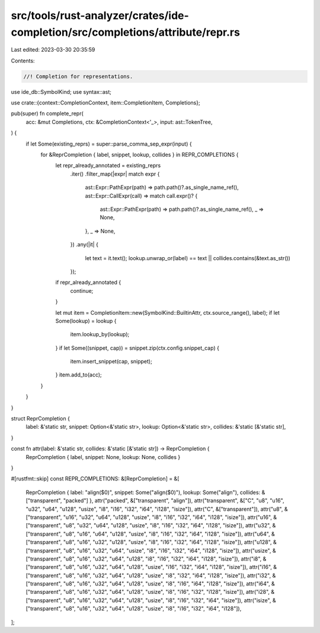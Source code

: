 src/tools/rust-analyzer/crates/ide-completion/src/completions/attribute/repr.rs
===============================================================================

Last edited: 2023-03-30 20:35:59

Contents:

.. code-block:: rs

    //! Completion for representations.

use ide_db::SymbolKind;
use syntax::ast;

use crate::{context::CompletionContext, item::CompletionItem, Completions};

pub(super) fn complete_repr(
    acc: &mut Completions,
    ctx: &CompletionContext<'_>,
    input: ast::TokenTree,
) {
    if let Some(existing_reprs) = super::parse_comma_sep_expr(input) {
        for &ReprCompletion { label, snippet, lookup, collides } in REPR_COMPLETIONS {
            let repr_already_annotated = existing_reprs
                .iter()
                .filter_map(|expr| match expr {
                    ast::Expr::PathExpr(path) => path.path()?.as_single_name_ref(),
                    ast::Expr::CallExpr(call) => match call.expr()? {
                        ast::Expr::PathExpr(path) => path.path()?.as_single_name_ref(),
                        _ => None,
                    },
                    _ => None,
                })
                .any(|it| {
                    let text = it.text();
                    lookup.unwrap_or(label) == text || collides.contains(&text.as_str())
                });
            if repr_already_annotated {
                continue;
            }

            let mut item = CompletionItem::new(SymbolKind::BuiltinAttr, ctx.source_range(), label);
            if let Some(lookup) = lookup {
                item.lookup_by(lookup);
            }
            if let Some((snippet, cap)) = snippet.zip(ctx.config.snippet_cap) {
                item.insert_snippet(cap, snippet);
            }
            item.add_to(acc);
        }
    }
}

struct ReprCompletion {
    label: &'static str,
    snippet: Option<&'static str>,
    lookup: Option<&'static str>,
    collides: &'static [&'static str],
}

const fn attr(label: &'static str, collides: &'static [&'static str]) -> ReprCompletion {
    ReprCompletion { label, snippet: None, lookup: None, collides }
}

#[rustfmt::skip]
const REPR_COMPLETIONS: &[ReprCompletion] = &[
    ReprCompletion { label: "align($0)", snippet: Some("align($0)"), lookup: Some("align"), collides: &["transparent", "packed"] },
    attr("packed", &["transparent", "align"]),
    attr("transparent", &["C", "u8", "u16", "u32", "u64", "u128", "usize", "i8", "i16", "i32", "i64", "i128", "isize"]),
    attr("C", &["transparent"]),
    attr("u8",     &["transparent", "u16", "u32", "u64", "u128", "usize", "i8", "i16", "i32", "i64", "i128", "isize"]),
    attr("u16",    &["transparent", "u8", "u32", "u64", "u128", "usize", "i8", "i16", "i32", "i64", "i128", "isize"]),
    attr("u32",    &["transparent", "u8", "u16", "u64", "u128", "usize", "i8", "i16", "i32", "i64", "i128", "isize"]),
    attr("u64",    &["transparent", "u8", "u16", "u32", "u128", "usize", "i8", "i16", "i32", "i64", "i128", "isize"]),
    attr("u128",   &["transparent", "u8", "u16", "u32", "u64", "usize", "i8", "i16", "i32", "i64", "i128", "isize"]),
    attr("usize",  &["transparent", "u8", "u16", "u32", "u64", "u128", "i8", "i16", "i32", "i64", "i128", "isize"]),
    attr("i8",     &["transparent", "u8", "u16", "u32", "u64", "u128", "usize", "i16", "i32", "i64", "i128", "isize"]),
    attr("i16",    &["transparent", "u8", "u16", "u32", "u64", "u128", "usize", "i8", "i32", "i64", "i128", "isize"]),
    attr("i32",    &["transparent", "u8", "u16", "u32", "u64", "u128", "usize", "i8", "i16", "i64", "i128", "isize"]),
    attr("i64",    &["transparent", "u8", "u16", "u32", "u64", "u128", "usize", "i8", "i16", "i32", "i128", "isize"]),
    attr("i28",    &["transparent", "u8", "u16", "u32", "u64", "u128", "usize", "i8", "i16", "i32", "i64", "isize"]),
    attr("isize",  &["transparent", "u8", "u16", "u32", "u64", "u128", "usize", "i8", "i16", "i32", "i64", "i128"]),
];


